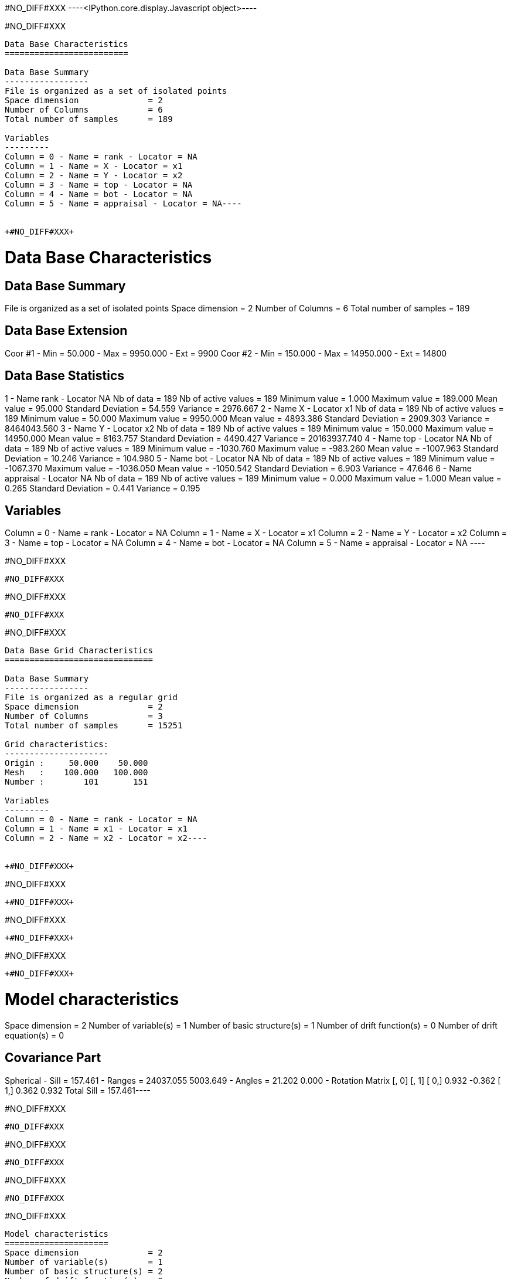 +#NO_DIFF#XXX+
----<IPython.core.display.Javascript object>----


+#NO_DIFF#XXX+
----
Data Base Characteristics
=========================

Data Base Summary
-----------------
File is organized as a set of isolated points
Space dimension              = 2
Number of Columns            = 6
Total number of samples      = 189

Variables
---------
Column = 0 - Name = rank - Locator = NA
Column = 1 - Name = X - Locator = x1
Column = 2 - Name = Y - Locator = x2
Column = 3 - Name = top - Locator = NA
Column = 4 - Name = bot - Locator = NA
Column = 5 - Name = appraisal - Locator = NA----


+#NO_DIFF#XXX+
----

Data Base Characteristics
=========================

Data Base Summary
-----------------
File is organized as a set of isolated points
Space dimension              = 2
Number of Columns            = 6
Total number of samples      = 189

Data Base Extension
-------------------
Coor #1 - Min =     50.000 - Max =   9950.000 - Ext = 9900
Coor #2 - Min =    150.000 - Max =  14950.000 - Ext = 14800

Data Base Statistics
--------------------
1 - Name rank - Locator NA
 Nb of data          =        189
 Nb of active values =        189
 Minimum value       =      1.000
 Maximum value       =    189.000
 Mean value          =     95.000
 Standard Deviation  =     54.559
 Variance            =   2976.667
2 - Name X - Locator x1
 Nb of data          =        189
 Nb of active values =        189
 Minimum value       =     50.000
 Maximum value       =   9950.000
 Mean value          =   4893.386
 Standard Deviation  =   2909.303
 Variance            = 8464043.560
3 - Name Y - Locator x2
 Nb of data          =        189
 Nb of active values =        189
 Minimum value       =    150.000
 Maximum value       =  14950.000
 Mean value          =   8163.757
 Standard Deviation  =   4490.427
 Variance            = 20163937.740
4 - Name top - Locator NA
 Nb of data          =        189
 Nb of active values =        189
 Minimum value       =  -1030.760
 Maximum value       =   -983.260
 Mean value          =  -1007.963
 Standard Deviation  =     10.246
 Variance            =    104.980
5 - Name bot - Locator NA
 Nb of data          =        189
 Nb of active values =        189
 Minimum value       =  -1067.370
 Maximum value       =  -1036.050
 Mean value          =  -1050.542
 Standard Deviation  =      6.903
 Variance            =     47.646
6 - Name appraisal - Locator NA
 Nb of data          =        189
 Nb of active values =        189
 Minimum value       =      0.000
 Maximum value       =      1.000
 Mean value          =      0.265
 Standard Deviation  =      0.441
 Variance            =      0.195

Variables
---------
Column = 0 - Name = rank - Locator = NA
Column = 1 - Name = X - Locator = x1
Column = 2 - Name = Y - Locator = x2
Column = 3 - Name = top - Locator = NA
Column = 4 - Name = bot - Locator = NA
Column = 5 - Name = appraisal - Locator = NA
 ----


+#NO_DIFF#XXX+
----
#NO_DIFF#XXX
----


+#NO_DIFF#XXX+
----
#NO_DIFF#XXX
----


+#NO_DIFF#XXX+
----
Data Base Grid Characteristics
==============================

Data Base Summary
-----------------
File is organized as a regular grid
Space dimension              = 2
Number of Columns            = 3
Total number of samples      = 15251

Grid characteristics:
---------------------
Origin :     50.000    50.000
Mesh   :    100.000   100.000
Number :        101       151

Variables
---------
Column = 0 - Name = rank - Locator = NA
Column = 1 - Name = x1 - Locator = x1
Column = 2 - Name = x2 - Locator = x2----


+#NO_DIFF#XXX+
----
#NO_DIFF#XXX
----


+#NO_DIFF#XXX+
----
#NO_DIFF#XXX
----


+#NO_DIFF#XXX+
----
#NO_DIFF#XXX
----


+#NO_DIFF#XXX+
----
Model characteristics
=====================
Space dimension              = 2
Number of variable(s)        = 1
Number of basic structure(s) = 1
Number of drift function(s)  = 0
Number of drift equation(s)  = 0

Covariance Part
---------------
Spherical
- Sill         =    157.461
- Ranges       =  24037.055  5003.649
- Angles       =     21.202     0.000
- Rotation Matrix
               [,  0]    [,  1]
     [  0,]     0.932    -0.362
     [  1,]     0.362     0.932
Total Sill     =    157.461----


+#NO_DIFF#XXX+
----
#NO_DIFF#XXX
----


+#NO_DIFF#XXX+
----
#NO_DIFF#XXX
----


+#NO_DIFF#XXX+
----
#NO_DIFF#XXX
----


+#NO_DIFF#XXX+
----
Model characteristics
=====================
Space dimension              = 2
Number of variable(s)        = 1
Number of basic structure(s) = 2
Number of drift function(s)  = 0
Number of drift equation(s)  = 0

Covariance Part
---------------
Spherical
- Sill         =     13.313
- Ranges       =   1001.206  2935.653
- Angles       =    114.432     0.000
- Rotation Matrix
               [,  0]    [,  1]
     [  0,]    -0.414    -0.910
     [  1,]     0.910    -0.414
Exponential
- Sill         =    129.122
- Ranges       = 146048.935 34113.424
- Theo. Ranges =  48752.337 11387.342
- Angles       =    173.009     0.000
- Rotation Matrix
               [,  0]    [,  1]
     [  0,]     0.993     0.122
     [  1,]    -0.122     0.993
Total Sill     =    142.436----


+#NO_DIFF#XXX+
----
#NO_DIFF#XXX
----


+#NO_DIFF#XXX+
----
#NO_DIFF#XXX
----


+#NO_DIFF#XXX+
----
#NO_DIFF#XXX
----


+#NO_DIFF#XXX+
----
Model characteristics
=====================
Space dimension              = 2
Number of variable(s)        = 1
Number of basic structure(s) = 1
Number of drift function(s)  = 0
Number of drift equation(s)  = 0

Covariance Part
---------------
Spherical
- Sill         =    124.911
- Ranges       =   9102.815  4618.492
- Angles       =     23.011     0.000
- Rotation Matrix
               [,  0]    [,  1]
     [  0,]     0.920    -0.391
     [  1,]     0.391     0.920
Total Sill     =    124.911----


+#NO_DIFF#XXX+
----
#NO_DIFF#XXX
----


+#NO_DIFF#XXX+
----
#NO_DIFF#XXX
----


+#NO_DIFF#XXX+
----
#NO_DIFF#XXX
----


+#NO_DIFF#XXX+
----
#NO_DIFF#XXX
----


+#NO_DIFF#XXX+
----
#NO_DIFF#XXX
----


+#NO_DIFF#XXX+
----
#NO_DIFF#XXX
----


+#NO_DIFF#XXX+
----
#NO_DIFF#XXX
----


+#NO_DIFF#XXX+
----
#NO_DIFF#XXX
----


+#NO_DIFF#XXX+
----
#NO_DIFF#XXX
----


+#NO_DIFF#XXX+
----
#NO_DIFF#XXX
----


+#NO_DIFF#XXX+
----
#NO_DIFF#XXX
----


+#NO_DIFF#XXX+
----
#NO_DIFF#XXX
----


+#NO_DIFF#XXX+
----
#NO_DIFF#XXX
----


+#NO_DIFF#XXX+
----


[[XXX]]
----


+#NO_DIFF#XXX+
----
#NO_DIFF#XXX
----


+#NO_DIFF#XXX+
----
#NO_DIFF#XXX
----


+#NO_DIFF#XXX+
----
#NO_DIFF#XXX
----


+#NO_DIFF#XXX+
----
#NO_DIFF#XXX
----


+#NO_DIFF#XXX+
----
#NO_DIFF#XXX
----


+#NO_DIFF#XXX+
----
#NO_DIFF#XXX
----


+#NO_DIFF#XXX+
----
#NO_DIFF#XXX
----


+#NO_DIFF#XXX+
----
#NO_DIFF#XXX
----


+#NO_DIFF#XXX+
----
Model characteristics
=====================
Space dimension              = 2
Number of variable(s)        = 2
Number of basic structure(s) = 2
Number of drift function(s)  = 0
Number of drift equation(s)  = 0

Covariance Part
---------------
Exponential
- Sill matrix:
               [,  0]    [,  1]
     [  0,]     4.491    16.551
     [  1,]    16.551    61.001
- Ranges       =   6488.812  6413.602
- Theo. Ranges =   2166.019  2140.913
- Angles       =     16.754     0.000
- Rotation Matrix
               [,  0]    [,  1]
     [  0,]     0.958    -0.288
     [  1,]     0.288     0.958
Spherical
- Sill matrix:
               [,  0]    [,  1]
     [  0,]   152.000   100.900
     [  1,]   100.900    71.693
- Ranges       =  23530.007  4992.342
- Angles       =     22.310     0.000
- Rotation Matrix
               [,  0]    [,  1]
     [  0,]     0.925    -0.380
     [  1,]     0.380     0.925
Total Sill
               [,  0]    [,  1]
     [  0,]   156.491   117.451
     [  1,]   117.451   132.694
----


+#NO_DIFF#XXX+
----
#NO_DIFF#XXX
----


+#NO_DIFF#XXX+
----
#NO_DIFF#XXX
----


+#NO_DIFF#XXX+
----
[[XXX]]
----
